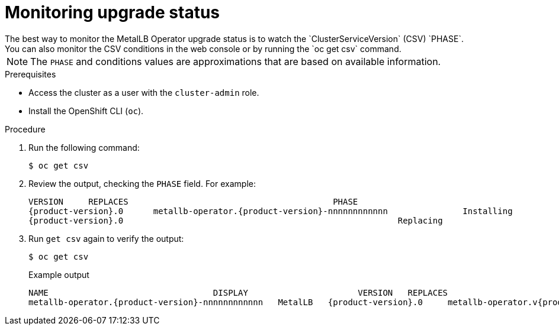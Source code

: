// Module included in the following assemblies:
//
// * networking/metallb/metallb-upgrading-operator.adoc

:_mod-docs-content-type: PROCEDURE

[id="metalLB-operator-monitoring-upgrade-status_{context}"]
= Monitoring upgrade status
The best way to monitor the MetalLB Operator upgrade status is to watch the `ClusterServiceVersion` (CSV) `PHASE`.
You can also monitor the CSV conditions in the web console or by running the `oc get csv` command.

[NOTE]
====
The `PHASE` and conditions values are approximations that are based on available information.
====

.Prerequisites

* Access the cluster as a user with the `cluster-admin` role.

* Install the OpenShift CLI (`oc`).

.Procedure

. Run the following command:
+
[source,terminal]
----
$ oc get csv
----

. Review the output, checking the `PHASE` field. For example:
+
[source,terminal,subs="attributes+"]
----
VERSION     REPLACES                                         PHASE
{product-version}.0      metallb-operator.{product-version}-nnnnnnnnnnnn               Installing
{product-version}.0                                                       Replacing
----

. Run `get csv` again to verify the output:
+
[source,terminal]
----
$ oc get csv
----
+
.Example output
[source,terminal,subs="attributes+"]
----
NAME                                 DISPLAY                      VERSION   REPLACES                            PHASE
metallb-operator.{product-version}-nnnnnnnnnnnn   MetalLB   {product-version}.0     metallb-operator.v{product-version}.0   Succeeded
----